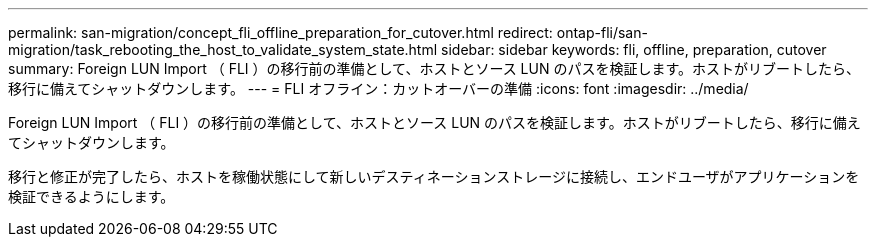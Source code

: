 ---
permalink: san-migration/concept_fli_offline_preparation_for_cutover.html 
redirect: ontap-fli/san-migration/task_rebooting_the_host_to_validate_system_state.html 
sidebar: sidebar 
keywords: fli, offline, preparation, cutover 
summary: Foreign LUN Import （ FLI ）の移行前の準備として、ホストとソース LUN のパスを検証します。ホストがリブートしたら、移行に備えてシャットダウンします。 
---
= FLI オフライン：カットオーバーの準備
:icons: font
:imagesdir: ../media/


[role="lead"]
Foreign LUN Import （ FLI ）の移行前の準備として、ホストとソース LUN のパスを検証します。ホストがリブートしたら、移行に備えてシャットダウンします。

移行と修正が完了したら、ホストを稼働状態にして新しいデスティネーションストレージに接続し、エンドユーザがアプリケーションを検証できるようにします。
